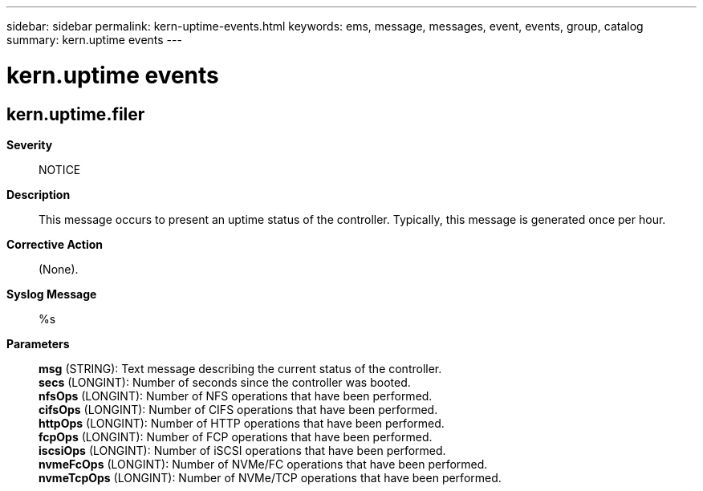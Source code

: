 ---
sidebar: sidebar
permalink: kern-uptime-events.html
keywords: ems, message, messages, event, events, group, catalog
summary: kern.uptime events
---

= kern.uptime events
:toc: macro
:toclevels: 1
:hardbreaks:
:nofooter:
:icons: font
:linkattrs:
:imagesdir: ./media/

== kern.uptime.filer
*Severity*::
NOTICE
*Description*::
This message occurs to present an uptime status of the controller. Typically, this message is generated once per hour.
*Corrective Action*::
(None).
*Syslog Message*::
%s
*Parameters*::
*msg* (STRING): Text message describing the current status of the controller.
*secs* (LONGINT): Number of seconds since the controller was booted.
*nfsOps* (LONGINT): Number of NFS operations that have been performed.
*cifsOps* (LONGINT): Number of CIFS operations that have been performed.
*httpOps* (LONGINT): Number of HTTP operations that have been performed.
*fcpOps* (LONGINT): Number of FCP operations that have been performed.
*iscsiOps* (LONGINT): Number of iSCSI operations that have been performed.
*nvmeFcOps* (LONGINT): Number of NVMe/FC operations that have been performed.
*nvmeTcpOps* (LONGINT): Number of NVMe/TCP operations that have been performed.
